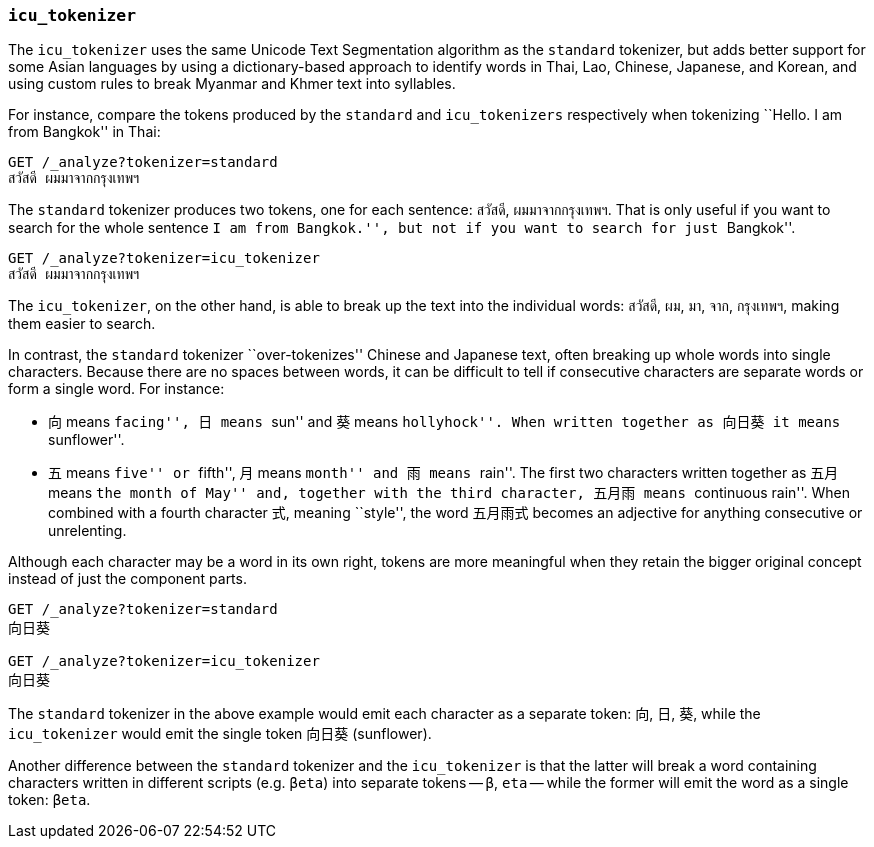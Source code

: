 [[icu-tokenizer]]
=== `icu_tokenizer`

The `icu_tokenizer` uses the same Unicode Text Segmentation algorithm as the
`standard` tokenizer, but adds better support for some Asian languages by
using a dictionary-based approach to identify words in Thai, Lao, Chinese,
Japanese, and Korean, and using custom rules to break Myanmar and Khmer text
into syllables.

For instance, compare the tokens produced by the `standard` and
`icu_tokenizers` respectively when tokenizing ``Hello. I am from Bangkok'' in
Thai:

[source,js]
--------------------------------------------------
GET /_analyze?tokenizer=standard
สวัสดี ผมมาจากกรุงเทพฯ
--------------------------------------------------

The `standard` tokenizer produces two tokens, one for each sentence: `สวัสดี`,
`ผมมาจากกรุงเทพฯ`.  That is only useful if you want to search for the whole
sentence ``I am from Bangkok.'', but not if you want to search for just
``Bangkok''.


[source,js]
--------------------------------------------------
GET /_analyze?tokenizer=icu_tokenizer
สวัสดี ผมมาจากกรุงเทพฯ
--------------------------------------------------

The `icu_tokenizer`, on the other hand, is able to break up the text into the
individual words: `สวัสดี`, `ผม`, `มา`, `จาก`, `กรุงเทพฯ`, making them
easier to search.

In contrast, the `standard` tokenizer ``over-tokenizes'' Chinese and Japanese
text, often breaking up whole words into single characters. Because there
are no spaces between words, it can be difficult to tell if consecutive
characters are separate words or form a single word.  For instance:

* 向 means ``facing'', 日 means ``sun'' and 葵 means ``hollyhock''. When
  written together as 向日葵 it means ``sunflower''.

* 五 means ``five'' or ``fifth'', 月 means ``month'' and 雨 means ``rain''.
  The first two characters written together as 五月 means ``the month
  of May'' and, together with the third character, 五月雨 means
  ``continuous rain''. When combined with a fourth character 式,
  meaning ``style'', the word 五月雨式 becomes an adjective for anything
  consecutive or unrelenting.

Although each character may be a word in its own right, tokens are more
meaningful when they retain the bigger original concept instead of just the
component parts.

[source,js]
--------------------------------------------------
GET /_analyze?tokenizer=standard
向日葵

GET /_analyze?tokenizer=icu_tokenizer
向日葵
--------------------------------------------------

The `standard` tokenizer in the above example would emit each character
as a separate token: `向`, `日`, `葵`, while the `icu_tokenizer` would
emit the single token `向日葵` (sunflower).

Another difference between the `standard` tokenizer and the `icu_tokenizer` is
that the latter will break a word containing characters written in different
scripts (e.g. `βeta`) into separate tokens -- `β`, `eta` -- while the
former will emit the word as a single token: `βeta`.




